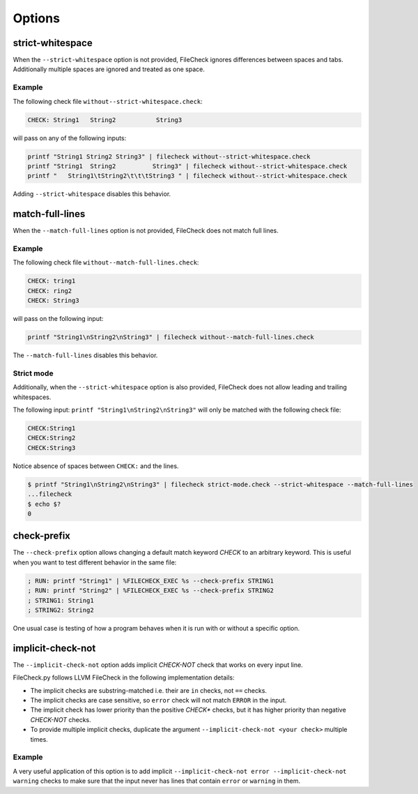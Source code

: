 Options
=======

strict-whitespace
-----------------

When the ``--strict-whitespace``  option is not provided, FileCheck ignores
differences between spaces and tabs. Additionally multiple spaces are ignored
and treated as one space.

Example
~~~~~~~

The following check file ``without--strict-whitespace.check``:

.. code-block:: text

    CHECK: String1   String2           String3

will pass on any of the following inputs:

.. code-block:: bash

    printf "String1 String2 String3" | filecheck without--strict-whitespace.check
    printf "String1  String2          String3" | filecheck without--strict-whitespace.check
    printf "   String1\tString2\t\t\tString3 " | filecheck without--strict-whitespace.check

Adding ``--strict-whitespace`` disables this behavior.

match-full-lines
----------------

When the ``--match-full-lines``  option is not provided, FileCheck does not
match full lines.

Example
~~~~~~~

The following check file ``without--match-full-lines.check``:

.. code-block:: text

    CHECK: tring1
    CHECK: ring2
    CHECK: String3

will pass on the following input:

.. code-block:: bash

    printf "String1\nString2\nString3" | filecheck without--match-full-lines.check

The ``--match-full-lines`` disables this behavior.

Strict mode
~~~~~~~~~~~

Additionally, when the ``--strict-whitespace`` option is also provided,
FileCheck does not allow leading and trailing whitespaces.

The following input: ``printf "String1\nString2\nString3"`` will only be matched
with the following check file:

.. code-block:: text

    CHECK:String1
    CHECK:String2
    CHECK:String3

Notice absence of spaces between ``CHECK:`` and the lines.

.. code-block:: bash

    $ printf "String1\nString2\nString3" | filecheck strict-mode.check --strict-whitespace --match-full-lines
    ...filecheck
    $ echo $?
    0

check-prefix
------------

The ``--check-prefix`` option allows changing a default match keyword `CHECK`
to an arbitrary keyword. This is useful when you want to test different behavior
in the same file:

.. code-block:: text

    ; RUN: printf "String1" | %FILECHECK_EXEC %s --check-prefix STRING1
    ; RUN: printf "String2" | %FILECHECK_EXEC %s --check-prefix STRING2
    ; STRING1: String1
    ; STRING2: String2

One usual case is testing of how a program behaves when it is run with or
without a specific option.

implicit-check-not
------------------

The ``--implicit-check-not`` option adds implicit `CHECK-NOT` check that works
on every input line.

FileCheck.py follows LLVM FileCheck in the following implementation details:

- The implicit checks are substring-matched i.e. their are ``in`` checks, not
  ``==`` checks.

- The implicit checks are case sensitive, so ``error`` check will not match
  ``ERROR`` in the input.

- The implicit check has lower priority than the positive `CHECK*` checks,
  but it has higher priority than negative `CHECK-NOT` checks.

- To provide multiple implicit checks, duplicate the argument
  ``--implicit-check-not <your check>`` multiple times.

Example
~~~~~~~

A very useful application of this option is to add implicit
``--implicit-check-not error --implicit-check-not warning`` checks to make sure
that the input never has lines that contain ``error`` or ``warning`` in them.
